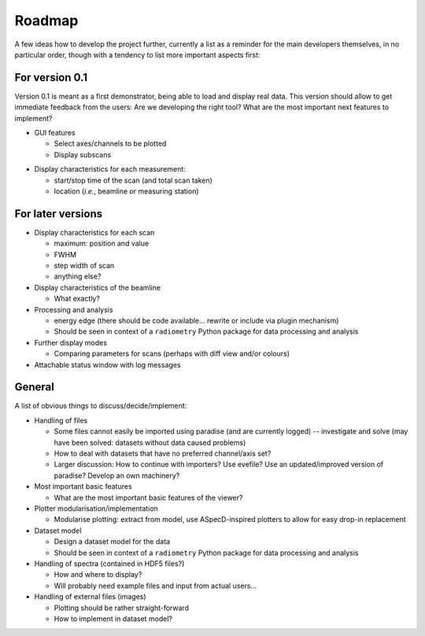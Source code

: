 =======
Roadmap
=======

A few ideas how to develop the project further, currently a list as a reminder for the main developers themselves, in no particular order, though with a tendency to list more important aspects first:


For version 0.1
===============

Version 0.1 is meant as a first demonstrator, being able to load and display real data. This version should allow to get immediate feedback from the users: Are we developing the right tool? What are the most important next features to implement?

+ GUI features

  * Select axes/channels to be plotted
  * Display subscans

* Display characteristics for each measurement:

  * start/stop time of the scan (and total scan taken)
  * location (*i.e.*, beamline or measuring station)


For later versions
==================

* Display characteristics for each scan

  * maximum: position and value
  * FWHM
  * step width of scan
  * anything else?

* Display characteristics of the beamline

  * What exactly?

* Processing and analysis

  * energy edge (there should be code available... rewrite or include via plugin mechanism)
  * Should be seen in context of a ``radiometry`` Python package for data processing and analysis

* Further display modes

  * Comparing parameters for scans (perhaps with diff view and/or colours)

* Attachable status window with log messages


General
=======

A list of obvious things to discuss/decide/implement:

* Handling of files

  * Some files cannot easily be imported using paradise (and are currently logged) -- investigate and solve (may have been solved: datasets without data caused problems)
  * How to deal with datasets that have no preferred channel/axis set?

  * Larger discussion: How to continue with importers? Use evefile? Use an updated/improved version of paradise? Develop an own machinery?

* Most important basic features

  * What are the most important basic features of the viewer?

* Plotter modularisation/implementation

  * Modularise plotting: extract from model, use ASpecD-inspired plotters to allow for easy drop-in replacement

* Dataset model

  * Design a dataset model for the data
  * Should be seen in context of a ``radiometry`` Python package for data processing and analysis

* Handling of spectra (contained in HDF5 files?)

  * How and where to display?
  * Will probably need example files and input from actual users...

* Handling of external files (images)

  * Plotting should be rather straight-forward
  * How to implement in dataset model?
